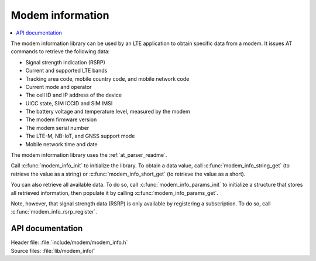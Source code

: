 .. _modem_info_readme:

Modem information
#################

.. contents::
   :local:
   :depth: 2

The modem information library can be used by an LTE application to obtain specific data from a modem.
It issues AT commands to retrieve the following data:

* Signal strength indication (RSRP)
* Current and supported LTE bands
* Tracking area code, mobile country code, and mobile network code
* Current mode and operator
* The cell ID and IP address of the device
* UICC state, SIM ICCID and SIM IMSI
* The battery voltage and temperature level, measured by the modem
* The modem firmware version
* The modem serial number
* The LTE-M, NB-IoT, and GNSS support mode
* Mobile network time and date

The modem information library uses the :ref:`at_parser_readme`.

Call :c:func:`modem_info_init` to initialize the library.
To obtain a data value, call :c:func:`modem_info_string_get` (to retrieve the value as a string) or :c:func:`modem_info_short_get` (to retrieve the value as a short).

You can also retrieve all available data.
To do so, call :c:func:`modem_info_params_init` to initialize a structure that stores all retrieved information, then populate it by calling :c:func:`modem_info_params_get`.

Note, however, that signal strength data (RSRP) is only available by registering a subscription. To do so, call :c:func:`modem_info_rsrp_register`.


API documentation
*****************

| Header file: :file:`include/modem/modem_info.h`
| Source files: :file:`lib/modem_info/`

.. doxygengroup:: modem_info
   :project: nrf
   :members:
